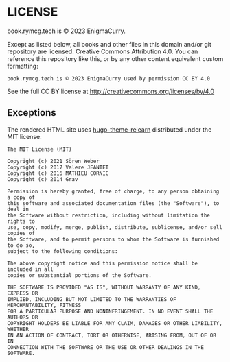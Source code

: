 #+hugo_base_dir: hugo
#+hugo_section: /license
#+hugo_weight: 9000
#+STARTUP: align

* LICENSE
:PROPERTIES:
:EXPORT_FILE_NAME: _index
:EXPORT_HUGO_CUSTOM_FRONT_MATTER: :linkTitle LICENSE
:END:

book.rymcg.tech is © 2023 EnigmaCurry.

Except as listed below, all books and other files in this domain
and/or git repository are licensed: Creative Commons Attribution 4.0.
You can reference this repository like this, or by any other content
equivalent custom formatting:

: book.rymcg.tech is © 2023 EnigmaCurry used by permission CC BY 4.0

See the full CC BY license at http://creativecommons.org/licenses/by/4.0

** Exceptions

The rendered HTML site uses [[https://github.com/McShelby/hugo-theme-relearn][hugo-theme-relearn]] distributed under the
MIT license:

: The MIT License (MIT)
: 
: Copyright (c) 2021 Sören Weber
: Copyright (c) 2017 Valere JEANTET
: Copyright (c) 2016 MATHIEU CORNIC
: Copyright (c) 2014 Grav
: 
: Permission is hereby granted, free of charge, to any person obtaining a copy of
: this software and associated documentation files (the "Software"), to deal in
: the Software without restriction, including without limitation the rights to
: use, copy, modify, merge, publish, distribute, sublicense, and/or sell copies of
: the Software, and to permit persons to whom the Software is furnished to do so,
: subject to the following conditions:
: 
: The above copyright notice and this permission notice shall be included in all
: copies or substantial portions of the Software.
: 
: THE SOFTWARE IS PROVIDED "AS IS", WITHOUT WARRANTY OF ANY KIND, EXPRESS OR
: IMPLIED, INCLUDING BUT NOT LIMITED TO THE WARRANTIES OF MERCHANTABILITY, FITNESS
: FOR A PARTICULAR PURPOSE AND NONINFRINGEMENT. IN NO EVENT SHALL THE AUTHORS OR
: COPYRIGHT HOLDERS BE LIABLE FOR ANY CLAIM, DAMAGES OR OTHER LIABILITY, WHETHER
: IN AN ACTION OF CONTRACT, TORT OR OTHERWISE, ARISING FROM, OUT OF OR IN
: CONNECTION WITH THE SOFTWARE OR THE USE OR OTHER DEALINGS IN THE SOFTWARE.

